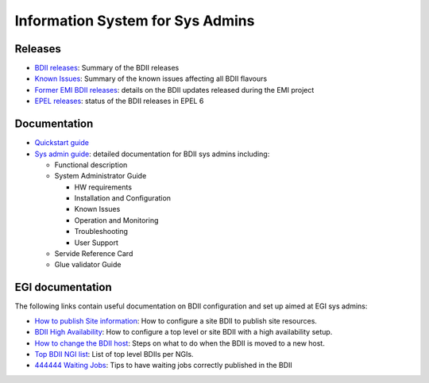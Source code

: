 Information System for Sys Admins
=================================

Releases
--------

* `BDII releases <bdii-releases.rst>`_: Summary of the BDII releases
* `Known Issues <known-issues.rst>`_: Summary of the known issues affecting all
  BDII flavours
* `Former EMI BDII releases <http://malandes.web.cern.ch/malandes/infosys/bdii_emi.html>`_:
  details on the BDII updates released during the EMI project
* `EPEL releases <https://twiki.cern.ch/twiki/bin/view/EMI/BDIIEPELstatus>`_:
  status of the BDII releases in EPEL 6

Documentation
-------------

* `Quickstart guide <sys-admins/quickstart-guide.rst>`_
* `Sys admin guide <files/EMI_BDII_sysadmin.pdf>`_: detailed documentation for
  BDII sys admins including:

  * Functional description
  * System Administrator Guide

    * HW requirements
    * Installation and Configuration
    * Known Issues
    * Operation and Monitoring
    * Troubleshooting
    * User Support

  * Servide Reference Card
  * Glue validator Guide

EGI documentation
-----------------

The following links contain useful documentation on BDII configuration and set
up aimed at EGI sys admins:

* `How to publish Site information <https://wiki.egi.eu/wiki/MAN01>`_: How to
  configure a site BDII to publish site resources.
* `BDII High Availability <https://wiki.egi.eu/wiki/MAN05>`_: How to configure
  a top level or site BDII with a high availability setup.
* `How to change the BDII host
  <https://wiki.egi.eu/wiki/HOWTO07_How_to_change_the_Site-BDII>`_: Steps on
  what to do when the BDII is moved to a new host.
* `Top BDII NGI list <https://wiki.egi.eu/wiki/Top-BDII_list_for_NGI>`_: List
  of top level BDIIs per NGIs.
* `444444 Waiting Jobs <https://wiki.egi.eu/wiki/Tools/Manuals/TS59>`_: Tips to
  have waiting jobs correctly published in the BDII
